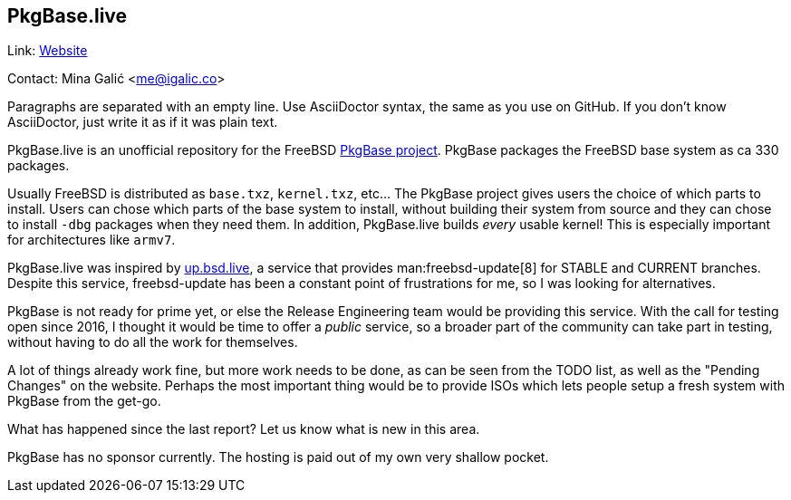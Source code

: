 == PkgBase.live

Link: link:https://alpha.pkgbase.live/[Website]  

Contact: Mina Galić <me@igalic.co>  

Paragraphs are separated with an empty line.
Use AsciiDoctor syntax, the same as you use on GitHub.
If you don't know AsciiDoctor, just write it as if it was plain text.

PkgBase.live is an unofficial repository for the FreeBSD link:https://wiki.freebsd.org/PkgBase[PkgBase project]. PkgBase packages the FreeBSD base system as ca 330 packages.

Usually FreeBSD is distributed as `base.txz`, `kernel.txz`, etc…
The PkgBase project gives users the choice of which parts to install.
Users can chose which parts of the base system to install, without building their system from source and they can chose to install `-dbg` packages when they need them.
In addition, PkgBase.live builds _every_ usable kernel! This is especially important for architectures like `armv7`.

PkgBase.live was inspired by link:https://up.bsd.lv/[up.bsd.live], a service that provides man:freebsd-update[8] for STABLE and CURRENT branches.
Despite this service, freebsd-update has been a constant point of frustrations for me, so I was looking for alternatives.

PkgBase is not ready for prime yet, or else the Release Engineering team would be providing this service.
With the call for testing open since 2016, I thought it would be time to offer a _public_ service, so a broader part of the community can take part in testing, without having to do all the work for themselves.

A lot of things already work fine, but more work needs to be done, as can be seen from the TODO list, as well as the "Pending Changes" on the website.
Perhaps the most important thing would be to provide ISOs which lets people setup a fresh system with PkgBase from the get-go.

What has happened since the last report? Let us know what is new in this area.

PkgBase has no sponsor currently. The hosting is paid out of my own very shallow pocket.
